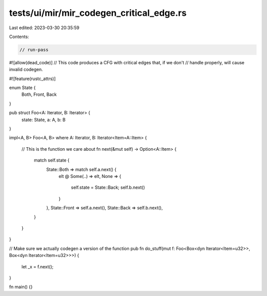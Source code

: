 tests/ui/mir/mir_codegen_critical_edge.rs
=========================================

Last edited: 2023-03-30 20:35:59

Contents:

.. code-block:: rs

    // run-pass
#![allow(dead_code)]
// This code produces a CFG with critical edges that, if we don't
// handle properly, will cause invalid codegen.

#![feature(rustc_attrs)]

enum State {
    Both,
    Front,
    Back
}

pub struct Foo<A: Iterator, B: Iterator> {
    state: State,
    a: A,
    b: B
}

impl<A, B> Foo<A, B>
where A: Iterator, B: Iterator<Item=A::Item>
{
    // This is the function we care about
    fn next(&mut self) -> Option<A::Item> {
        match self.state {
            State::Both => match self.a.next() {
                elt @ Some(..) => elt,
                None => {
                    self.state = State::Back;
                    self.b.next()
                }
            },
            State::Front => self.a.next(),
            State::Back => self.b.next(),
        }
    }
}

// Make sure we actually codegen a version of the function
pub fn do_stuff(mut f: Foo<Box<dyn Iterator<Item=u32>>, Box<dyn Iterator<Item=u32>>>) {
    let _x = f.next();
}

fn main() {}


